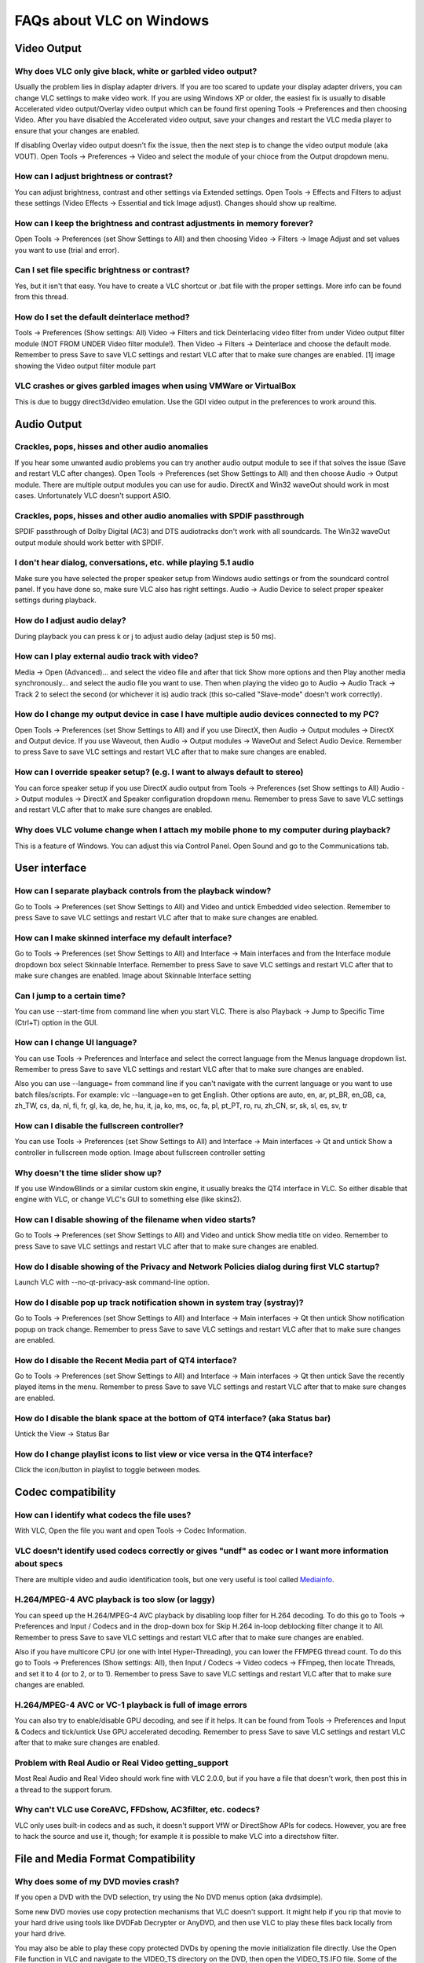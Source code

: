 .. _faq_windows:

*************************
FAQs about VLC on Windows
*************************

Video Output 
============

Why does VLC only give black, white or garbled video output?
++++++++++++++++++++++++++++++++++++++++++++++++++++++++++++

Usually the problem lies in display adapter drivers. If you are too scared to update your display adapter drivers, you can change VLC settings to make video work. If you are using Windows XP or older, the easiest fix is usually to disable Accelerated video output/Overlay video output which can be found first opening Tools -> Preferences and then choosing Video. After you have disabled the Accelerated video output, save your changes and restart the VLC media player to ensure that your changes are enabled.

If disabling Overlay video output doesn't fix the issue, then the next step is to change the video output module (aka VOUT). Open Tools -> Preferences -> Video  and select the module of your chioce from the Output dropdown menu.

How can I adjust brightness or contrast?
++++++++++++++++++++++++++++++++++++++++

You can adjust brightness, contrast and other settings via Extended settings. Open Tools -> Effects and Filters to adjust these settings (Video Effects -> Essential and tick Image adjust). Changes should show up realtime.

How can I keep the brightness and contrast adjustments in memory forever?
+++++++++++++++++++++++++++++++++++++++++++++++++++++++++++++++++++++++++

Open Tools -> Preferences (set Show Settings to All) and then choosing Video -> Filters -> Image Adjust and set values you want to use (trial and error).

Can I set file specific brightness or contrast?
+++++++++++++++++++++++++++++++++++++++++++++++

Yes, but it isn't that easy. You have to create a VLC shortcut or .bat file with the proper settings. More info can be found from this thread.

How do I set the default deinterlace method?
++++++++++++++++++++++++++++++++++++++++++++

Tools -> Preferences (Show settings: All) Video -> Filters and tick Deinterlacing video filter from under Video output filter module (NOT FROM UNDER Video filter module!). Then Video -> Filters -> Deinterlace and choose the default mode. Remember to press Save to save VLC settings and restart VLC after that to make sure changes are enabled. [1] image showing the Video output filter module part

VLC crashes or gives garbled images when using VMWare or VirtualBox
+++++++++++++++++++++++++++++++++++++++++++++++++++++++++++++++++++

This is due to buggy direct3d/video emulation. Use the GDI video output in the preferences to work around this.

Audio Output 
============

Crackles, pops, hisses and other audio anomalies
++++++++++++++++++++++++++++++++++++++++++++++++

If you hear some unwanted audio problems you can try another audio output module to see if that solves the issue (Save and restart VLC after changes). Open Tools -> Preferences (set Show Settings to All) and then choose Audio -> Output module. There are multiple output modules you can use for audio. DirectX and Win32 waveOut should work in most cases. Unfortunately VLC doesn't support ASIO.

Crackles, pops, hisses and other audio anomalies with SPDIF passthrough
+++++++++++++++++++++++++++++++++++++++++++++++++++++++++++++++++++++++

SPDIF passthrough of Dolby Digital (AC3) and DTS audiotracks don't work with all soundcards. The Win32 waveOut output module should work better with SPDIF.

I don't hear dialog, conversations, etc. while playing 5.1 audio
++++++++++++++++++++++++++++++++++++++++++++++++++++++++++++++++

Make sure you have selected the proper speaker setup from Windows audio settings or from the soundcard control panel. If you have done so, make sure VLC also has right settings. Audio -> Audio Device to select proper speaker settings during playback.

How do I adjust audio delay?
++++++++++++++++++++++++++++

During playback you can press k or j to adjust audio delay (adjust step is 50 ms).

How can I play external audio track with video?
+++++++++++++++++++++++++++++++++++++++++++++++

Media -> Open (Advanced)... and select the video file and after that tick Show more options and then Play another media synchronously... and select the audio file you want to use. Then when playing the video go to Audio -> Audio Track -> Track 2 to select the second (or whichever it is) audio track (this so-called "Slave-mode" doesn't work correctly).

How do I change my output device in case I have multiple audio devices connected to my PC?
++++++++++++++++++++++++++++++++++++++++++++++++++++++++++++++++++++++++++++++++++++++++++

Open Tools -> Preferences (set Show Settings to All) and if you use DirectX, then Audio -> Output modules -> DirectX and Output device. If you use Waveout, then Audio -> Output modules -> WaveOut and Select Audio Device. Remember to press Save to save VLC settings and restart VLC after that to make sure changes are enabled.

How can I override speaker setup? (e.g. I want to always default to stereo)
+++++++++++++++++++++++++++++++++++++++++++++++++++++++++++++++++++++++++++

You can force speaker setup if you use DirectX audio output from Tools -> Preferences (set Show settings to All) Audio -> Output modules -> DirectX and Speaker configuration dropdown menu. Remember to press Save to save VLC settings and restart VLC after that to make sure changes are enabled.

Why does VLC volume change when I attach my mobile phone to my computer during playback?
++++++++++++++++++++++++++++++++++++++++++++++++++++++++++++++++++++++++++++++++++++++++

This is a feature of Windows. You can adjust this via Control Panel. Open Sound and go to the Communications tab.

User interface
==============

How can I separate playback controls from the playback window?
++++++++++++++++++++++++++++++++++++++++++++++++++++++++++++++

Go to Tools -> Preferences (set Show Settings to All) and Video and untick Embedded video selection. Remember to press Save to save VLC settings and restart VLC after that to make sure changes are enabled.

How can I make skinned interface my default interface?
++++++++++++++++++++++++++++++++++++++++++++++++++++++

Go to Tools -> Preferences (set Show Settings to All) and Interface -> Main interfaces and from the Interface module dropdown box select Skinnable Interface. Remember to press Save to save VLC settings and restart VLC after that to make sure changes are enabled. Image about Skinnable Interface setting

Can I jump to a certain time?
+++++++++++++++++++++++++++++

You can use --start-time from command line when you start VLC. There is also Playback -> Jump to Specific Time (Ctrl+T) option in the GUI.

How can I change UI language?
+++++++++++++++++++++++++++++

You can use Tools -> Preferences and Interface and select the correct language from the Menus language dropdown list. Remember to press Save to save VLC settings and restart VLC after that to make sure changes are enabled.

Also you can use --language= from command line if you can't navigate with the current language or you want to use batch files/scripts.
For example: vlc --language=en to get English. Other options are auto, en, ar, pt_BR, en_GB, ca, zh_TW, cs, da, nl, fi, fr, gl, ka, de, he, hu, it, ja, ko, ms, oc, fa, pl, pt_PT, ro, ru, zh_CN, sr, sk, sl, es, sv, tr

How can I disable the fullscreen controller?
++++++++++++++++++++++++++++++++++++++++++++

You can use Tools -> Preferences (set Show Settings to All) and Interface -> Main interfaces -> Qt and untick Show a controller in fullscreen mode option. Image about fullscreen controller setting

Why doesn't the time slider show up?
++++++++++++++++++++++++++++++++++++

If you use WindowBlinds or a similar custom skin engine, it usually breaks the QT4 interface in VLC. So either disable that engine with VLC, or change VLC's GUI to something else (like skins2).

How can I disable showing of the filename when video starts?
++++++++++++++++++++++++++++++++++++++++++++++++++++++++++++

Go to Tools -> Preferences (set Show Settings to All) and Video and untick Show media title on video. Remember to press Save to save VLC settings and restart VLC after that to make sure changes are enabled.

How do I disable showing of the Privacy and Network Policies dialog during first VLC startup?
+++++++++++++++++++++++++++++++++++++++++++++++++++++++++++++++++++++++++++++++++++++++++++++

Launch VLC with --no-qt-privacy-ask command-line option.

How do I disable pop up track notification shown in system tray (systray)?
++++++++++++++++++++++++++++++++++++++++++++++++++++++++++++++++++++++++++++

Go to Tools -> Preferences (set Show Settings to All) and Interface -> Main interfaces -> Qt then untick Show notification popup on track change. Remember to press Save to save VLC settings and restart VLC after that to make sure changes are enabled.

How do I disable the Recent Media part of QT4 interface?
++++++++++++++++++++++++++++++++++++++++++++++++++++++++

Go to Tools -> Preferences (set Show Settings to All) and Interface -> Main interfaces -> Qt then untick Save the recently played items in the menu. Remember to press Save to save VLC settings and restart VLC after that to make sure changes are enabled.

How do I disable the blank space at the bottom of QT4 interface? (aka Status bar)
+++++++++++++++++++++++++++++++++++++++++++++++++++++++++++++++++++++++++++++++++

Untick the View -> Status Bar

How do I change playlist icons to list view or vice versa in the QT4 interface?
+++++++++++++++++++++++++++++++++++++++++++++++++++++++++++++++++++++++++++++++

Click the icon/button in playlist to toggle between modes.

Codec compatibility
===================

How can I identify what codecs the file uses?
+++++++++++++++++++++++++++++++++++++++++++++

With VLC, Open the file you want and open Tools -> Codec Information.

VLC doesn't identify used codecs correctly or gives "undf" as codec or I want more information about specs
++++++++++++++++++++++++++++++++++++++++++++++++++++++++++++++++++++++++++++++++++++++++++++++++++++++++++

There are multiple video and audio identification tools, but one very useful is tool called `Mediainfo <https://mediaarea.net/en/MediaInfo>`_.

H.264/MPEG-4 AVC playback is too slow (or laggy)
++++++++++++++++++++++++++++++++++++++++++++++++

You can speed up the H.264/MPEG-4 AVC playback by disabling loop filter for H.264 decoding. To do this go to Tools -> Preferences and Input / Codecs and in the drop-down box for Skip H.264 in-loop deblocking filter change it to All. Remember to press Save to save VLC settings and restart VLC after that to make sure changes are enabled.

Also if you have multicore CPU (or one with Intel Hyper-Threading), you can lower the FFMPEG thread count. To do this go to Tools -> Preferences (Show settings: All), then Input / Codecs -> Video codecs -> FFmpeg, then locate Threads, and set it to 4 (or to 2, or to 1). Remember to press Save to save VLC settings and restart VLC after that to make sure changes are enabled.

H.264/MPEG-4 AVC or VC-1 playback is full of image errors
+++++++++++++++++++++++++++++++++++++++++++++++++++++++++

You can also try to enable/disable GPU decoding, and see if it helps. It can be found from Tools -> Preferences and Input & Codecs and tick/untick Use GPU accelerated decoding. Remember to press Save to save VLC settings and restart VLC after that to make sure changes are enabled.

Problem with Real Audio or Real Video getting_support
+++++++++++++++++++++++++++++++++++++++++++++++++++++

Most Real Audio and Real Video should work fine with VLC 2.0.0, but if you have a file that doesn't work, then post this in a thread to the support forum.

Why can't VLC use CoreAVC, FFDshow, AC3filter, etc. codecs?
+++++++++++++++++++++++++++++++++++++++++++++++++++++++++++

VLC only uses built-in codecs and as such, it doesn't support VfW or DirectShow APIs for codecs. However, you are free to hack the source and use it, though; for example it is possible to make VLC into a directshow filter.

File and Media Format Compatibility
===================================

Why does some of my DVD movies crash?
+++++++++++++++++++++++++++++++++++++

If you open a DVD with the DVD selection, try using the No DVD menus option (aka dvdsimple).

Some new DVD movies use copy protection mechanisms that VLC doesn't support. It might help if you rip that movie to your hard drive using tools like DVDFab Decrypter or AnyDVD, and then use VLC to play these files back locally from your hard drive.

You may also be able to play these copy protected DVDs by opening the movie initialization file directly. Use the Open File function in VLC and navigate to the VIDEO_TS directory on the DVD, then open the VIDEO_TS.IFO file. Some of the newest copy protection schemes have been found to use tricks that confuse many of the current DVD software programs so they cannot locate this file properly to initiate playback on their own. This method has been found to work with some of the newest DVDs that won't open properly in VLC 1.1.11 using the standard approaches.

DVD movies don't playback smooth
++++++++++++++++++++++++++++++++

One thing that might help is increasing the VLC DVD cache. This can be done from Tools -> Preferences (set Show Settings to All) and Input / Codecs and increasing the value of Disc caching (ms) to maybe 5000 or 20000. Remember to press Save to save VLC settings and restart VLC after that to make sure changes are enabled.

If DVD files from your hard drive work better, then check that your DVD drive has DMA enabled (if it is a IDE/ATAPI DVD drive).

Can I play DVD files (VOB+IFO) from my hard drive?
++++++++++++++++++++++++++++++++++++++++++++++++++

Yes, you can. Use Media -> Open Disc... and instead of a DVD drive, point to the location of the correct folder by using either Browse... button or the customize field. For example: dvd://"c:\movies\BLOOD DIAMOND\VIDEO_TS"

How do I handle the broken AVI files?
+++++++++++++++++++++++++++++++++++++

Some AVI files may give The AVI file is broken. Seeking not work correctly. Do you want to try to repair (this might take a long time) dialog. Those AVI files have some issues and you can try to fix those files temporarily with VLC or permanently with other tools. If you don't fix those files, seeking won't work correctly and those files may also crash other players.

Can I always perform the same repair action?
++++++++++++++++++++++++++++++++++++++++++++

Yes, you can. This can be done from Tools -> Preferences (set Show Settings to All) and Input / Codecs -> Demuxers -> AVI and select the wanted action from Force index creation dropdown box. Ask is default (it will always ask what you want to do). Always fix tries to always fix AVI files and Never fix always starts the playback without fixing. Remember to press Save to save VLC settings and restart VLC after that to make sure changes are enabled.

Can I fix those broken AVI files permanently?
+++++++++++++++++++++++++++++++++++++++++++++

Yes. You can try for example `DivFix++ <http://www.divfix.org/>`_ or `Virtualdub <http://www.virtualdub.org/>`_. If you still encounter any problem, read an answer given to a VLC user on our `forum <https://forum.videolan.org/viewtopic.php?f=14&t=45427&p=143688&hilit=virtualdub#p143688>`_ if you encounter any issues.

Can I fix those broken or partially downloaded Matroska/MKV files too?
++++++++++++++++++++++++++++++++++++++++++++++++++++++++++++++++++++++

Yes. You can try `Meteorite <http://www.mkvrepair.com/>`_ for fixing.

Some MP4 or 3GP files don't have audio at all
+++++++++++++++++++++++++++++++++++++++++++++

If those files have AMR audio (usually ones from mobile phones) they might not work with current stable VLC versions.

How do I enable Blu-ray disc playback (for commercially released Blu-rays)
++++++++++++++++++++++++++++++++++++++++++++++++++++++++++++++++++++++++++

You have to download some additional files, `here <http://vlc-bluray.whoknowsmy.name/>`_

Subtitles 
=========

How do I adjust subtitle delay?
+++++++++++++++++++++++++++++++

During playback you can press h or g to adjust subtitle delay (adjust step is 50 ms).

How can I select the right subtitle track?
++++++++++++++++++++++++++++++++++++++++++

If your video has multiple subtitle tracks, you can select the one you would like to see from Video -> Subtitles Track.

Can I disable hardcoded or "burned" subtitles with VLC?
+++++++++++++++++++++++++++++++++++++++++++++++++++++++

No, you can't. 

Can I change font, font size, style or color?
+++++++++++++++++++++++++++++++++++++++++++++

You can with text-based subtitle formats (Subtitles codecs). Go to Tools -> Preferences and Subtitles/OSD and adjust anything you want. Remember to press Save to save VLC settings and restart VLC after that to make sure changes are enabled.

How can I change the subtitles text encoding?
+++++++++++++++++++++++++++++++++++++++++++++

If you see wrong characters on screen or failed to convert subtitle encoding error message you should try to change Default encoding option which can be found from Tools -> Preferences and Subtitles/OSD. Remember to press Save to save VLC settings and restart VLC after that to make sure changes are enabled.

General 
=======

How do I reset my VLC settings?
+++++++++++++++++++++++++++++++

If you can start VLC, go to Tools -> Preferences and then click on the Reset Preferences button and Save to reset the existing VLC settings. Remember to restart VLC after that to make sure changes are enabled.

If you can't start VLC, go to %appdata% folder and delete the vlc folder from there (Start -> run and type %appdata%\vlc there and press OK if you can't locate %appdata%).

Also start menu -> VideoLan -> "Reset VLC media preferences ..."

Why does my VLC media player crashe on startup?
+++++++++++++++++++++++++++++++++++++++++++++++

This usually happens because VLC setting files have been corrupted. Resetting VLC settings should fix this.

Can VLC burn CD, DVD, HD DVD or Blu-ray discs?
++++++++++++++++++++++++++++++++++++++++++++++

No, you can't. 

Is VLC legal in all countries?
++++++++++++++++++++++++++++++

Probably not. The DeCSS module might violate DMCA (and similar laws), and some codecs would require licenses for personal/commercial use. There haven't been any court cases related to VLC, but companies should make sure they pay license fees to license holders if they use VLC commercially and use patented formats or codecs.

Can I run multiple VLC instances?
+++++++++++++++++++++++++++++++++

Yes, you can.

How can I make VLC preview my eMule downloads?
++++++++++++++++++++++++++++++++++++++++++++++

Check out this `forum post <https://forum.videolan.org/viewtopic.php?f=14&t=61826#p206451>`_.

How do I specify the folder where the recorded files (via red rec button) will be stored?
+++++++++++++++++++++++++++++++++++++++++++++++++++++++++++++++++++++++++++++++++++++++++

Tools → Preferences and Input & Codecs and Record directory or filename. Remember to press Save to save VLC settings and restart VLC after that to make sure changes are enabled.

.. seealso:: :ref:`Get Help <getting_support>` - Find an answer to any question that wasnt answered here.
